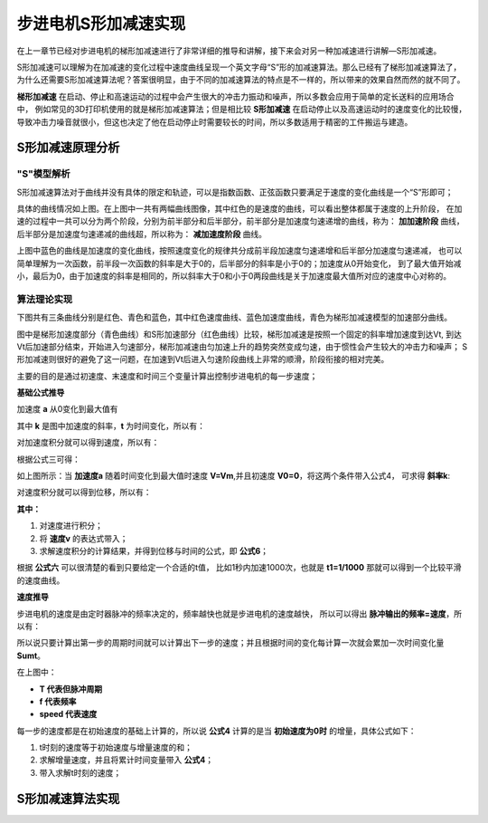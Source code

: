 .. vim: syntax=rst

步进电机S形加减速实现
==========================================

在上一章节已经对步进电机的梯形加减速进行了非常详细的推导和讲解，接下来会对另一种加减速进行讲解—S形加减速。

S形加减速可以理解为在加减速的变化过程中速度曲线呈现一个英文字母“S”形的加减速算法。那么已经有了梯形加减速算法了，
为什么还需要S形加减速算法呢？答案很明显，由于不同的加减速算法的特点是不一样的，所以带来的效果自然而然的就不同了。

**梯形加减速** 在启动、停止和高速运动的过程中会产生很大的冲击力振动和噪声，所以多数会应用于简单的定长送料的应用场合中，
例如常见的3D打印机使用的就是梯形加减速算法；但是相比较 **S形加减速** 在启动停止以及高速运动时的速度变化的比较慢，
导致冲击力噪音就很小，但这也决定了他在启动停止时需要较长的时间，所以多数适用于精密的工件搬运与建造。


S形加减速原理分析
------------------------------------

"S"模型解析
^^^^^^^^^^^^^^^^^^^^^^^^^^^^^^^^^^^^

S形加减速算法对于曲线并没有具体的限定和轨迹，可以是指数函数、正弦函数只要满足于速度的变化曲线是一个“S”形即可；

.. image:: ../media/S加减速图1.png
   :align: center

具体的曲线情况如上图。在上图中一共有两幅曲线图像，其中红色的是速度的曲线，可以看出整体都属于速度的上升阶段，
在加速的过程中一共可以分为两个阶段，分别为前半部分和后半部分，前半部分是加速度匀速递增的曲线，称为：
**加加速阶段** 曲线，后半部分是加速度匀速递减的曲线超，所以称为： **减加速度阶段** 曲线。

上图中蓝色的曲线是加速度的变化曲线，按照速度变化的规律共分成前半段加速度匀速递增和后半部分加速度匀速递减，
也可以简单理解为一次函数，前半段一次函数的斜率是大于0的，后半部分的斜率是小于0的；加速度从0开始变化，
到了最大值开始减小，最后为0，由于加速度的斜率是相同的，所以斜率大于0和小于0两段曲线是关于加速度最大值所对应的速度中心对称的。

算法理论实现
^^^^^^^^^^^^^^^^^^^^^^^^^^^^^^^^^^^^

下图共有三条曲线分别是红色、青色和蓝色，其中红色速度曲线、蓝色加速度曲线，青色为梯形加减速模型的加速部分曲线。

.. image:: ../media/对比图2.png
   :align: center

图中是梯形加速度部分（青色曲线）和S形加速部分（红色曲线）比较，梯形加减速是按照一个固定的斜率增加速度到达Vt,
到达Vt后加速部分结束，开始进入匀速部分，梯形加减速由匀加速上升的趋势突然变成匀速，由于惯性会产生较大的冲击力和噪声；
S形加减速则很好的避免了这一问题，在加速到Vt后进入匀速阶段曲线上非常的顺滑，阶段衔接的相对完美。

主要的目的是通过初速度、末速度和时间三个变量计算出控制步进电机的每一步速度；

**基础公式推导**

加速度 **a** 从0变化到最大值有

.. image:: ../media/加速度a公式.png
   :align: center

其中 **k** 是图中加速度的斜率，**t** 为时间变化，所以有：

.. image:: ../media/速度与加速度公式.png
   :align: center

对加速度积分就可以得到速度，所以有：

.. image:: ../media/对加速度积分.png
   :align: center

根据公式三可得：

.. image:: ../media/速度公式.png
   :align: center

如上图所示：当 **加速度a** 随着时间变化到最大值时速度 **V=Vm**,并且初速度 **V0=0**，将这两个条件带入公式4，
可求得 **斜率k**:

.. image:: ../media/斜率公式.png
   :align: center

对速度积分就可以得到位移，所以有：

.. image:: ../media/速度积分获得位移.png
   :align: center

**其中：**

1. 对速度进行积分；
#. 将 **速度v** 的表达式带入；
#. 求解速度积分的计算结果，并得到位移与时间的公式，即 **公式6**；

根据 **公式六** 可以很清楚的看到只要给定一个合适的t值，
比如1秒内加速1000次，也就是 **t1=1/1000** 那就可以得到一个比较平滑的速度曲线。

**速度推导**

步进电机的速度是由定时器脉冲的频率决定的，频率越快也就是步进电机的速度越快，
所以可以得出 **脉冲输出的频率=速度**，所以有：

.. image:: ../media/速度与周期的关系.png
   :align: center

所以说只要计算出第一步的周期时间就可以计算出下一步的速度；并且根据时间的变化每计算一次就会累加一次时间变化量 **Sumt**。

在上图中：

- **T 代表但脉冲周期**
- **f 代表频率**
- **speed 代表速度**

每一步的速度都是在初始速度的基础上计算的，所以说 **公式4** 计算的是当 **初始速度为0时** 的增量，具体公式如下：

.. image:: ../media/每一时刻的速度推导.png
   :align: center

1. t时刻的速度等于初始速度与增量速度的和；
#. 求解增量速度，并且将累计时间变量带入 **公式4**；
#. 带入求解t时刻的速度；



S形加减速算法实现
------------------------------------




.. 一级标题
.. ==============================

.. 二级标题
.. ------------------

.. 三级标题
.. ^^^^^^^^^^^^^^^^^^^^^
     
.. 四级标题
.. """""""""""""""""

.. 五级标题
.. *****************
.. 1. hhhhhhhh
.. #. hhhhhhhh
.. #. hhhhhhhh

.. .. image:: ../media/xxx.png
..    :align: center
..    :alt: xxx

.. .. code-block:: c
..     :caption: xxx
..     :linenos:

.. .. _test:
..  :ref:`test` 















